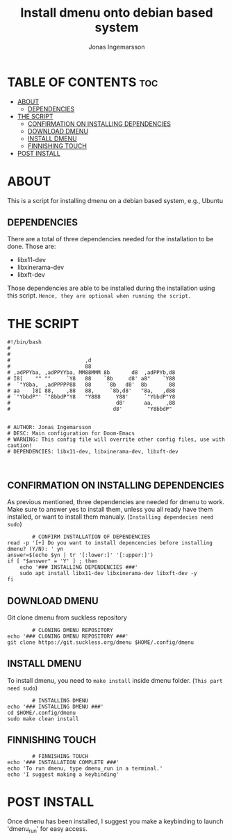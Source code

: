 #+TITLE: Install dmenu onto debian based system
#+PROPERTY: header-args :tangle install
#+AUTO_TANGLE: t
#+AUTHOR: Jonas Ingemarsson
#+STARTUP: showeverything


* TABLE OF CONTENTS :toc:
- [[#about][ABOUT]]
  - [[#dependencies][DEPENDENCIES]]
- [[#the-script][THE SCRIPT]]
  - [[#confirmation-on-installing-dependencies][CONFIRMATION ON INSTALLING DEPENDENCIES]]
  - [[#download-dmenu][DOWNLOAD DMENU]]
  - [[#install-dmenu][INSTALL DMENU]]
  - [[#finnishing-touch][FINNISHING TOUCH]]
- [[#post-install][POST INSTALL]]

* ABOUT
This is a script for installing dmenu on a debian based system, e.g., Ubuntu

** DEPENDENCIES
There are a total of three dependencies needed for the installation to be done. Those are:

 - libx11-dev
 - libxinerama-dev
 - libxft-dev

Those dependencies are able to be installed during the installation using this script.
=Hence, they are optional when running the script.=

* THE SCRIPT
#+begin_src shell
#!/bin/bash
#
#
#                        ,d
#                        88
# ,adPPYba, ,adPPYYba, MM88MMM 8b       d8  ,adPPYb,d8
# I8[    "" ""     `Y8   88    `8b     d8' a8"    `Y88
#  `"Y8ba,  ,adPPPPP88   88     `8b   d8'  8b       88
# aa    ]8I 88,    ,88   88,     `8b,d8'   "8a,   ,d88
# `"YbbdP"' `"8bbdP"Y8   "Y888     Y88'     `"YbbdP"Y8
#                                  d8'      aa,    ,88
#                                 d8'        "Y8bbdP"


# AUTHOR: Jonas Ingemarsson
# DESC: Main configuration for Doom-Emacs
# WARNING: This config file will overrite other config files, use with caution!
# DEPENDENCIES: libx11-dev, libxinerama-dev, libxft-dev


#+end_src

** CONFIRMATION ON INSTALLING DEPENDENCIES
As previous mentioned, three dependencies are needed for dmenu to work. Make sure to answer yes to install them, unless you all ready have them installed, or want to install them manualy. (~Installing dependecies need sudo~)

#+begin_src shell
        # CONFIRM INSTALLATION OF DEPENDENCIES
read -p '[+] Do you want to install depencencies before installing dmenu? (Y/N): ' yn
answer=$(echo $yn | tr '[:lower:]' '[:upper:]')
if [ "$answer" = 'Y' ] ; then
    echo '### INSTALLING DEPENDENCIES ###'
    sudo apt install libx11-dev libxinerama-dev libxft-dev -y
fi
#+end_src

** DOWNLOAD DMENU
Git clone dmenu from suckless repository

#+begin_src shell
        # CLONING DMENU REPOSITORY
echo '### CLONING DMENU REPOSITORY ###'
git clone https://git.suckless.org/dmenu $HOME/.config/dmenu
#+end_src

** INSTALL DMENU
To install dmenu, you need to =make install= inside dmenu folder. (~This part need sudo~)

#+begin_src shell
        # INSTALLING DMENU
echo '### INSTALLING DMENU ###'
cd $HOME/.config/dmenu
sudo make clean install
#+end_src

** FINNISHING TOUCH

#+begin_src shell
        # FINNISHING TOUCH
echo '### INSTALLATION COMPLETE ###'
echo 'To run dmenu, type dmenu_run in a terminal.'
echo 'I suggest making a keybinding'
#+end_src

* POST INSTALL
Once dmenu has been installed, I suggest you make a keybinding to launch 'dmenu_run' for easy access.
